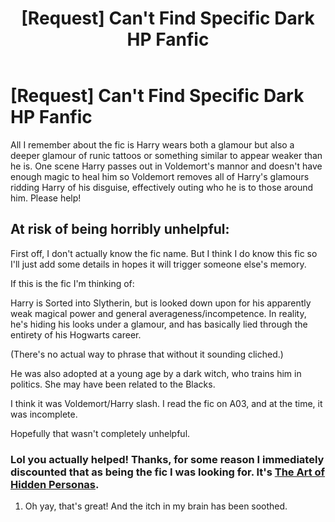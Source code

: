 #+TITLE: [Request] Can't Find Specific Dark HP Fanfic

* [Request] Can't Find Specific Dark HP Fanfic
:PROPERTIES:
:Score: 5
:DateUnix: 1481002193.0
:DateShort: 2016-Dec-06
:FlairText: Request
:END:
All I remember about the fic is Harry wears both a glamour but also a deeper glamour of runic tattoos or something similar to appear weaker than he is. One scene Harry passes out in Voldemort's mannor and doesn't have enough magic to heal him so Voldemort removes all of Harry's glamours ridding Harry of his disguise, effectively outing who he is to those around him. Please help!


** At risk of being horribly unhelpful:

First off, I don't actually know the fic name. But I think I do know this fic so I'll just add some details in hopes it will trigger someone else's memory.

If this is the fic I'm thinking of:

Harry is Sorted into Slytherin, but is looked down upon for his apparently weak magical power and general averageness/incompetence. In reality, he's hiding his looks under a glamour, and has basically lied through the entirety of his Hogwarts career.

(There's no actual way to phrase that without it sounding cliched.)

He was also adopted at a young age by a dark witch, who trains him in politics. She may have been related to the Blacks.

I think it was Voldemort/Harry slash. I read the fic on A03, and at the time, it was incomplete.

Hopefully that wasn't completely unhelpful.
:PROPERTIES:
:Author: kyella14
:Score: 2
:DateUnix: 1481014961.0
:DateShort: 2016-Dec-06
:END:

*** Lol you actually helped! Thanks, for some reason I immediately discounted that as being the fic I was looking for. It's [[https://www.fanfiction.net/s/5675879/1/The-Art-of-Hidden-Personas][The Art of Hidden Personas]].
:PROPERTIES:
:Score: 1
:DateUnix: 1481019230.0
:DateShort: 2016-Dec-06
:END:

**** Oh yay, that's great! And the itch in my brain has been soothed.
:PROPERTIES:
:Author: kyella14
:Score: 2
:DateUnix: 1481021905.0
:DateShort: 2016-Dec-06
:END:
